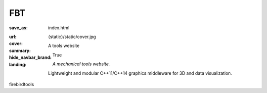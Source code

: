 ..
    This file is part of FBT.

    Copyright © 2019 firebird <hexiaobinsx@126.com>

    Permission is hereby granted, free of charge, to any person obtaining a
    copy of this software and associated documentation files (the "Software"),
    to deal in the Software without restriction, including without limitation
    the rights to use, copy, modify, merge, publish, distribute, sublicense,
    and/or sell copies of the Software, and to permit persons to whom the
    Software is furnished to do so, subject to the following conditions:

    The above copyright notice and this permission notice shall be included
    in all copies or substantial portions of the Software.

    THE SOFTWARE IS PROVIDED "AS IS", WITHOUT WARRANTY OF ANY KIND, EXPRESS OR
    IMPLIED, INCLUDING BUT NOT LIMITED TO THE WARRANTIES OF MERCHANTABILITY,
    FITNESS FOR A PARTICULAR PURPOSE AND NONINFRINGEMENT. IN NO EVENT SHALL
    THE AUTHORS OR COPYRIGHT HOLDERS BE LIABLE FOR ANY CLAIM, DAMAGES OR OTHER
    LIABILITY, WHETHER IN AN ACTION OF CONTRACT, TORT OR OTHERWISE, ARISING
    FROM, OUT OF OR IN CONNECTION WITH THE SOFTWARE OR THE USE OR OTHER
    DEALINGS IN THE SOFTWARE.
..

FBT
#####

:save_as: index.html
:url:
:cover: {static}/static/cover.jpg
:summary: A tools website
:hide_navbar_brand: True
:landing:
    .. container:: m-row

        .. container:: m-col-l-6 m-push-l-1 m-col-m-7 m-nopadb

            .. raw:: html

                <h1>FBT<span class="m-thin"> </span></h1>

    .. container:: m-row

        .. container:: m-col-l-6 m-push-l-1 m-col-m-7 m-nopadt

            *A mechanical tools website.*

            Light­weight and mod­u­lar C++11/C++14 graph­ics mid­dle­ware for 3D
            and da­ta vi­su­al­iza­tion.

        .. container:: m-col-l-3 m-push-l-2 m-col-m-4 m-push-m-1 m-col-s-6 m-push-s-3 m-col-t-8 m-push-t-2

            .. button-primary:: https://github.com/firebirdtools
                :class: m-fullwidth

                Get the source

                | FBT github,
                | cpp

.. container:: m-row m-container-inflate

    .. container:: m-col-m-4

        .. block-success:: *Blog*

            Firebird Blog.

            .. button-success:: https://www.firebirdtool.com/blog
                :class: m-fullwidth

                Go to the blog

    .. container:: m-col-m-4

        .. block-warning:: Docs

            docs of tools.

            .. button-warning:: https://www.firebirdtool.com/doc-cpplogging
                :class: m-fullwidth

                Study the docs

    .. container:: m-col-m-4

        .. block-info:: Tools

            The mechanical tools with cpp code.

            .. button-info:: https://github.com/firebirdtools
                :class: m-fullwidth

                Get the tools

.. class:: m-text-center m-noindent

firebirdtools
